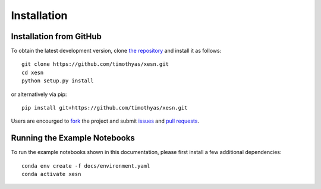 Installation
############

Installation from GitHub
========================

To obtain the latest development version, clone
`the repository <https://github.com/timothyas/xesn>`_
and install it as follows::

    git clone https://github.com/timothyas/xesn.git
    cd xesn
    python setup.py install

or alternatively via pip::

    pip install git+https://github.com/timothyas/xesn.git

Users are encourged to `fork <https://help.github.com/articles/fork-a-repo/>`_
the project and submit 
`issues <https://github.com/timothyas/xesn/issues>`_
and
`pull requests <https://github.com/timothyas/xesn/pulls>`_.

Running the Example Notebooks
=============================

To run the example notebooks shown in this documentation, please first install a
few additional dependencies::
    
    conda env create -f docs/environment.yaml
    conda activate xesn

